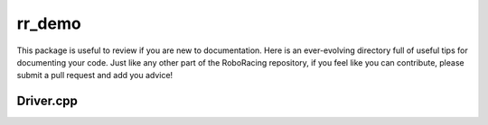 =======
rr_demo
=======

This package is useful to review if you are new to documentation.
Here is an ever-evolving directory full of useful tips for documenting 
your code. Just like any other part of the RoboRacing repository, if you feel
like you can contribute, please submit a pull request and add you advice!

Driver.cpp
----------

.. doxygenfile:: driver.cpp
    :project: rr_demo